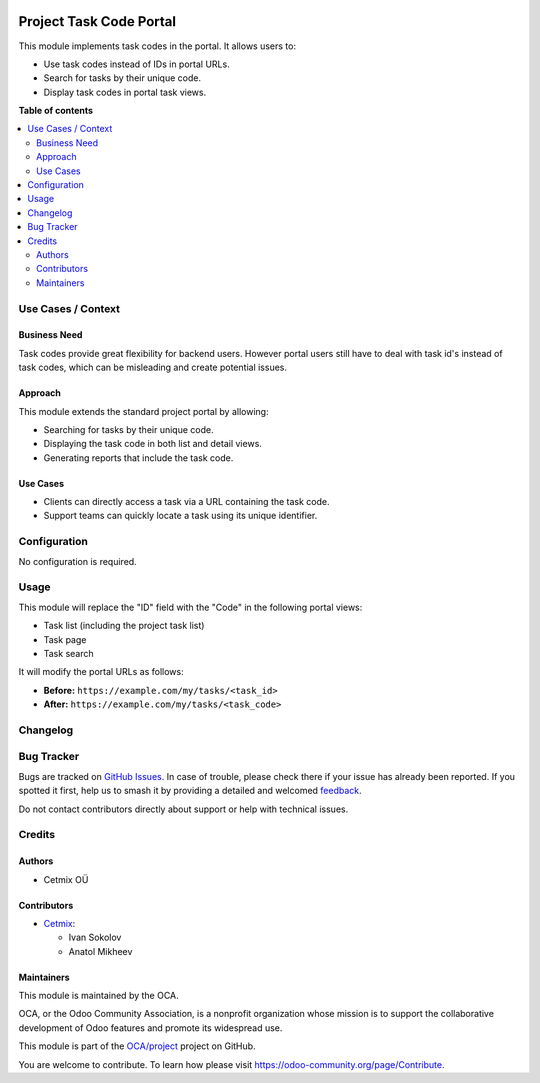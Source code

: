.. image:: https://odoo-community.org/readme-banner-image
   :target: https://odoo-community.org/get-involved?utm_source=readme
   :alt: Odoo Community Association

========================
Project Task Code Portal
========================

.. 
   !!!!!!!!!!!!!!!!!!!!!!!!!!!!!!!!!!!!!!!!!!!!!!!!!!!!
   !! This file is generated by oca-gen-addon-readme !!
   !! changes will be overwritten.                   !!
   !!!!!!!!!!!!!!!!!!!!!!!!!!!!!!!!!!!!!!!!!!!!!!!!!!!!
   !! source digest: sha256:821a48a149b728cae7ff8ab90ea0311c708c3dec6e1a312c2aa38f4243b8a528
   !!!!!!!!!!!!!!!!!!!!!!!!!!!!!!!!!!!!!!!!!!!!!!!!!!!!

.. |badge1| image:: https://img.shields.io/badge/maturity-Beta-yellow.png
    :target: https://odoo-community.org/page/development-status
    :alt: Beta
.. |badge2| image:: https://img.shields.io/badge/license-AGPL--3-blue.png
    :target: http://www.gnu.org/licenses/agpl-3.0-standalone.html
    :alt: License: AGPL-3
.. |badge3| image:: https://img.shields.io/badge/github-OCA%2Fproject-lightgray.png?logo=github
    :target: https://github.com/OCA/project/tree/16.0/project_task_code_portal
    :alt: OCA/project
.. |badge4| image:: https://img.shields.io/badge/weblate-Translate%20me-F47D42.png
    :target: https://translation.odoo-community.org/projects/project-16-0/project-16-0-project_task_code_portal
    :alt: Translate me on Weblate
.. |badge5| image:: https://img.shields.io/badge/runboat-Try%20me-875A7B.png
    :target: https://runboat.odoo-community.org/builds?repo=OCA/project&target_branch=16.0
    :alt: Try me on Runboat

|badge1| |badge2| |badge3| |badge4| |badge5|

This module implements task codes in the portal. It allows users to:

- Use task codes instead of IDs in portal URLs.
- Search for tasks by their unique code.
- Display task codes in portal task views.

**Table of contents**

.. contents::
   :local:

Use Cases / Context
===================

Business Need
-------------

Task codes provide great flexibility for backend users. However portal
users still have to deal with task id's instead of task codes, which can
be misleading and create potential issues.

Approach
--------

This module extends the standard project portal by allowing:

- Searching for tasks by their unique code.
- Displaying the task code in both list and detail views.
- Generating reports that include the task code.

Use Cases
---------

- Clients can directly access a task via a URL containing the task code.
- Support teams can quickly locate a task using its unique identifier.

Configuration
=============

No configuration is required.

Usage
=====

This module will replace the "ID" field with the "Code" in the following
portal views:

- Task list (including the project task list)
- Task page
- Task search

It will modify the portal URLs as follows:

- **Before:** ``https://example.com/my/tasks/<task_id>``
- **After:** ``https://example.com/my/tasks/<task_code>``

Changelog
=========



Bug Tracker
===========

Bugs are tracked on `GitHub Issues <https://github.com/OCA/project/issues>`_.
In case of trouble, please check there if your issue has already been reported.
If you spotted it first, help us to smash it by providing a detailed and welcomed
`feedback <https://github.com/OCA/project/issues/new?body=module:%20project_task_code_portal%0Aversion:%2016.0%0A%0A**Steps%20to%20reproduce**%0A-%20...%0A%0A**Current%20behavior**%0A%0A**Expected%20behavior**>`_.

Do not contact contributors directly about support or help with technical issues.

Credits
=======

Authors
-------

* Cetmix OÜ

Contributors
------------

- `Cetmix <https://cetmix.com/>`__:

  - Ivan Sokolov
  - Anatol Mikheev

Maintainers
-----------

This module is maintained by the OCA.

.. image:: https://odoo-community.org/logo.png
   :alt: Odoo Community Association
   :target: https://odoo-community.org

OCA, or the Odoo Community Association, is a nonprofit organization whose
mission is to support the collaborative development of Odoo features and
promote its widespread use.

This module is part of the `OCA/project <https://github.com/OCA/project/tree/16.0/project_task_code_portal>`_ project on GitHub.

You are welcome to contribute. To learn how please visit https://odoo-community.org/page/Contribute.
